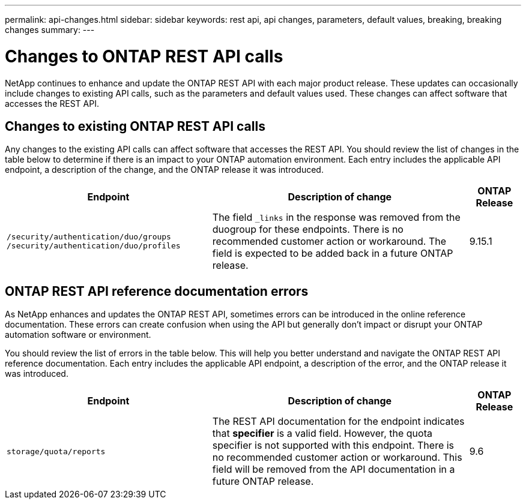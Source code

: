 ---
permalink: api-changes.html
sidebar: sidebar
keywords: rest api, api changes, parameters, default values, breaking, breaking changes
summary: 
---

= Changes to ONTAP REST API calls

[.lead]
NetApp continues to enhance and update the ONTAP REST API with each major product release. These updates can occasionally include changes to existing API calls, such as the parameters and default values used. These changes can affect software that accesses the REST API.

== Changes to existing ONTAP REST API calls

Any changes to the existing API calls can affect software that accesses the REST API. You should review the list of changes in the table below to determine if there is an impact to your ONTAP automation environment. Each entry includes the applicable API endpoint, a description of the change, and the ONTAP release it was introduced.

[cols="40%,50%,10%",options="header"]
|===
| Endpoint | Description of change | ONTAP Release

// CONTAP-243461
|`/security/authentication/duo/groups`
`/security/authentication/duo/profiles`
|The field `_links` in the response was removed from the duogroup for these endpoints. There is no recommended customer action or workaround. The field is expected to be added back in a future ONTAP release.
|9.15.1

|===

== ONTAP REST API reference documentation errors

As NetApp enhances and updates the ONTAP REST API, sometimes errors can be introduced in the online reference documentation. These errors can create confusion when using the API but generally don't impact or disrupt your ONTAP automation software or environment.

You should review the list of errors in the table below. This will help you better understand and navigate the ONTAP REST API reference documentation. Each entry includes the applicable API endpoint, a description of the error, and the ONTAP release it was introduced.

[cols="40%,50%,10%",options="header"]
|===
| Endpoint | Description of change | ONTAP Release

|`storage/quota/reports`
|The REST API documentation for the endpoint indicates that *specifier* is a valid field. However, the quota specifier is not supported with this endpoint. There is no recommended customer action or workaround.
This field will be removed from the API documentation in a future ONTAP release.
|9.6

|===

// 2024 August 15 - ONTAPDOC-2221